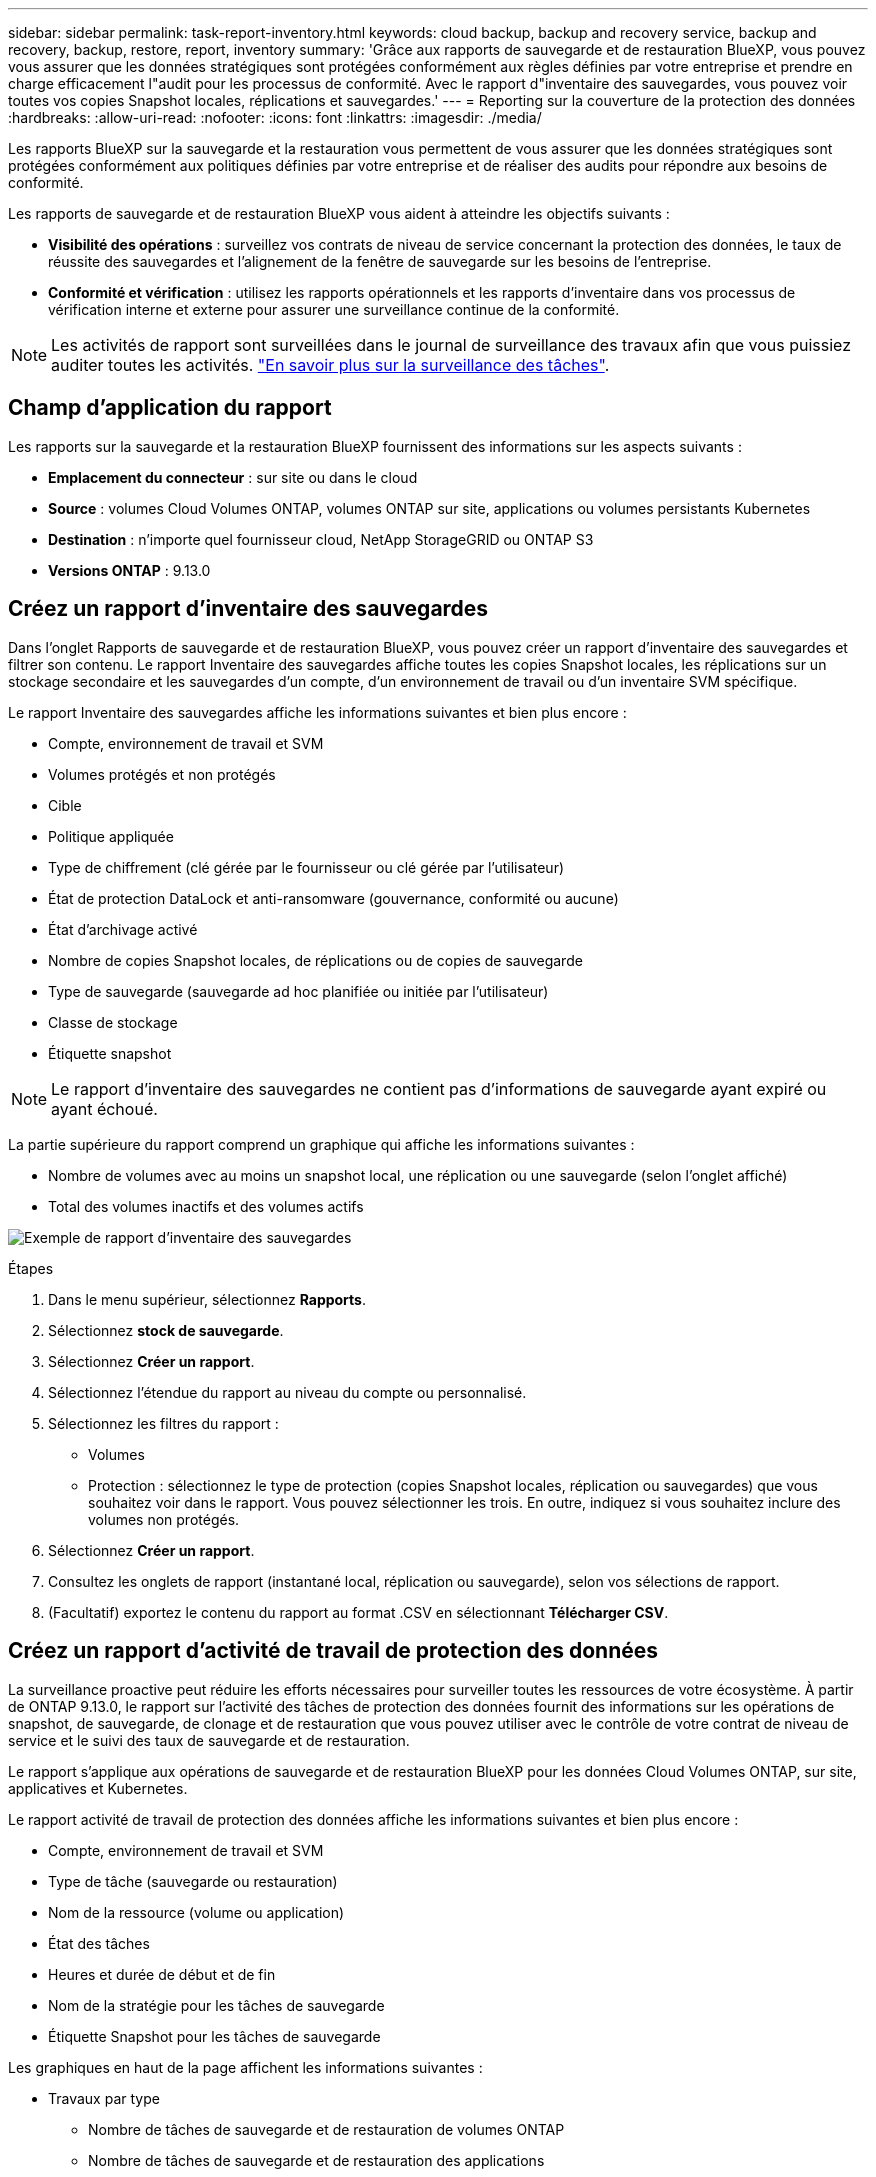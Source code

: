 ---
sidebar: sidebar 
permalink: task-report-inventory.html 
keywords: cloud backup, backup and recovery service, backup and recovery, backup, restore, report, inventory 
summary: 'Grâce aux rapports de sauvegarde et de restauration BlueXP, vous pouvez vous assurer que les données stratégiques sont protégées conformément aux règles définies par votre entreprise et prendre en charge efficacement l"audit pour les processus de conformité. Avec le rapport d"inventaire des sauvegardes, vous pouvez voir toutes vos copies Snapshot locales, réplications et sauvegardes.' 
---
= Reporting sur la couverture de la protection des données
:hardbreaks:
:allow-uri-read: 
:nofooter: 
:icons: font
:linkattrs: 
:imagesdir: ./media/


[role="lead"]
Les rapports BlueXP sur la sauvegarde et la restauration vous permettent de vous assurer que les données stratégiques sont protégées conformément aux politiques définies par votre entreprise et de réaliser des audits pour répondre aux besoins de conformité.

Les rapports de sauvegarde et de restauration BlueXP vous aident à atteindre les objectifs suivants :

* *Visibilité des opérations* : surveillez vos contrats de niveau de service concernant la protection des données, le taux de réussite des sauvegardes et l'alignement de la fenêtre de sauvegarde sur les besoins de l'entreprise.
* *Conformité et vérification* : utilisez les rapports opérationnels et les rapports d'inventaire dans vos processus de vérification interne et externe pour assurer une surveillance continue de la conformité.



NOTE: Les activités de rapport sont surveillées dans le journal de surveillance des travaux afin que vous puissiez auditer toutes les activités. link:task-monitor-backup-jobs.html["En savoir plus sur la surveillance des tâches"].



== Champ d'application du rapport

Les rapports sur la sauvegarde et la restauration BlueXP fournissent des informations sur les aspects suivants :

* *Emplacement du connecteur* : sur site ou dans le cloud
* *Source* : volumes Cloud Volumes ONTAP, volumes ONTAP sur site, applications ou volumes persistants Kubernetes
* *Destination* : n'importe quel fournisseur cloud, NetApp StorageGRID ou ONTAP S3
* *Versions ONTAP* : 9.13.0




== Créez un rapport d'inventaire des sauvegardes

Dans l'onglet Rapports de sauvegarde et de restauration BlueXP, vous pouvez créer un rapport d'inventaire des sauvegardes et filtrer son contenu. Le rapport Inventaire des sauvegardes affiche toutes les copies Snapshot locales, les réplications sur un stockage secondaire et les sauvegardes d'un compte, d'un environnement de travail ou d'un inventaire SVM spécifique.

Le rapport Inventaire des sauvegardes affiche les informations suivantes et bien plus encore :

* Compte, environnement de travail et SVM
* Volumes protégés et non protégés
* Cible
* Politique appliquée
* Type de chiffrement (clé gérée par le fournisseur ou clé gérée par l'utilisateur)
* État de protection DataLock et anti-ransomware (gouvernance, conformité ou aucune)
* État d'archivage activé
* Nombre de copies Snapshot locales, de réplications ou de copies de sauvegarde
* Type de sauvegarde (sauvegarde ad hoc planifiée ou initiée par l'utilisateur)
* Classe de stockage
* Étiquette snapshot



NOTE: Le rapport d'inventaire des sauvegardes ne contient pas d'informations de sauvegarde ayant expiré ou ayant échoué.

La partie supérieure du rapport comprend un graphique qui affiche les informations suivantes :

* Nombre de volumes avec au moins un snapshot local, une réplication ou une sauvegarde (selon l'onglet affiché)
* Total des volumes inactifs et des volumes actifs


image:screenshot-report-backup-accountlevel.png["Exemple de rapport d'inventaire des sauvegardes"]

.Étapes
. Dans le menu supérieur, sélectionnez *Rapports*.
. Sélectionnez *stock de sauvegarde*.
. Sélectionnez *Créer un rapport*.
. Sélectionnez l'étendue du rapport au niveau du compte ou personnalisé.
. Sélectionnez les filtres du rapport :
+
** Volumes
** Protection : sélectionnez le type de protection (copies Snapshot locales, réplication ou sauvegardes) que vous souhaitez voir dans le rapport. Vous pouvez sélectionner les trois. En outre, indiquez si vous souhaitez inclure des volumes non protégés.


. Sélectionnez *Créer un rapport*.
. Consultez les onglets de rapport (instantané local, réplication ou sauvegarde), selon vos sélections de rapport.
. (Facultatif) exportez le contenu du rapport au format .CSV en sélectionnant *Télécharger CSV*.




== Créez un rapport d'activité de travail de protection des données

La surveillance proactive peut réduire les efforts nécessaires pour surveiller toutes les ressources de votre écosystème. À partir de ONTAP 9.13.0, le rapport sur l'activité des tâches de protection des données fournit des informations sur les opérations de snapshot, de sauvegarde, de clonage et de restauration que vous pouvez utiliser avec le contrôle de votre contrat de niveau de service et le suivi des taux de sauvegarde et de restauration.

Le rapport s'applique aux opérations de sauvegarde et de restauration BlueXP pour les données Cloud Volumes ONTAP, sur site, applicatives et Kubernetes.

Le rapport activité de travail de protection des données affiche les informations suivantes et bien plus encore :

* Compte, environnement de travail et SVM
* Type de tâche (sauvegarde ou restauration)
* Nom de la ressource (volume ou application)
* État des tâches
* Heures et durée de début et de fin
* Nom de la stratégie pour les tâches de sauvegarde
* Étiquette Snapshot pour les tâches de sauvegarde


Les graphiques en haut de la page affichent les informations suivantes :

* Travaux par type
+
** Nombre de tâches de sauvegarde et de restauration de volumes ONTAP
** Nombre de tâches de sauvegarde et de restauration des applications
** Nombre de tâches de sauvegarde et de restauration des machines virtuelles
** Nombre de tâches de sauvegarde et de restauration Kubernetes


* Activité professionnelle quotidienne


.Étapes
. Dans le menu supérieur, sélectionnez *Rapports*.
. Sélectionnez *activité de travail de protection des données*.
. Sélectionnez *Créer un rapport*.
. Sélectionner le compte, l'environnement de travail et le SVM.
. Sélectionnez la période : dernières 24 heures, semaine ou mois.
. (Facultatif) filtrez les résultats par état de travail, type de travail (sauvegarde ou restauration) et ressource.
. (Facultatif) exportez le contenu du rapport au format .CSV en sélectionnant *Télécharger CSV*.

